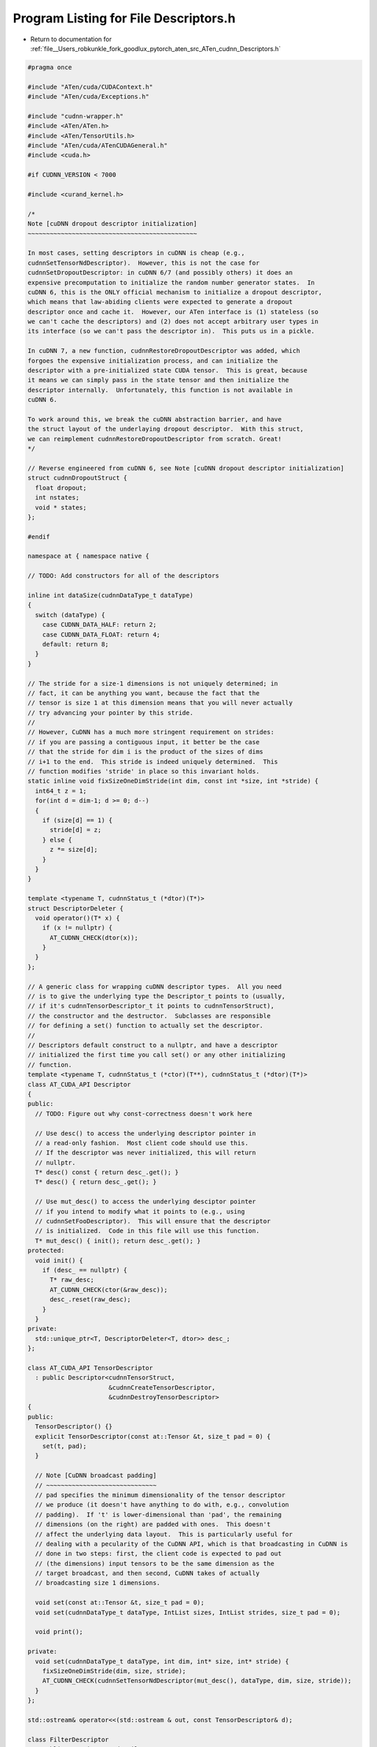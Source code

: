 
.. _program_listing_file__Users_robkunkle_fork_goodlux_pytorch_aten_src_ATen_cudnn_Descriptors.h:

Program Listing for File Descriptors.h
======================================

- Return to documentation for :ref:`file__Users_robkunkle_fork_goodlux_pytorch_aten_src_ATen_cudnn_Descriptors.h`

.. code-block:: cpp

   #pragma once
   
   #include "ATen/cuda/CUDAContext.h"
   #include "ATen/cuda/Exceptions.h"
   
   #include "cudnn-wrapper.h"
   #include <ATen/ATen.h>
   #include <ATen/TensorUtils.h>
   #include "ATen/cuda/ATenCUDAGeneral.h"
   #include <cuda.h>
   
   #if CUDNN_VERSION < 7000
   
   #include <curand_kernel.h>
   
   /*
   Note [cuDNN dropout descriptor initialization]
   ~~~~~~~~~~~~~~~~~~~~~~~~~~~~~~~~~~~~~~~~~~~~~~
   
   In most cases, setting descriptors in cuDNN is cheap (e.g.,
   cudnnSetTensorNdDescriptor).  However, this is not the case for
   cudnnSetDropoutDescriptor: in cuDNN 6/7 (and possibly others) it does an
   expensive precomputation to initialize the random number generator states.  In
   cuDNN 6, this is the ONLY official mechanism to initialize a dropout descriptor,
   which means that law-abiding clients were expected to generate a dropout
   descriptor once and cache it.  However, our ATen interface is (1) stateless (so
   we can't cache the descriptors) and (2) does not accept arbitrary user types in
   its interface (so we can't pass the descriptor in).  This puts us in a pickle.
   
   In cuDNN 7, a new function, cudnnRestoreDropoutDescriptor was added, which
   forgoes the expensive initialization process, and can initialize the
   descriptor with a pre-initialized state CUDA tensor.  This is great, because
   it means we can simply pass in the state tensor and then initialize the
   descriptor internally.  Unfortunately, this function is not available in
   cuDNN 6.
   
   To work around this, we break the cuDNN abstraction barrier, and have
   the struct layout of the underlaying dropout descriptor.  With this struct,
   we can reimplement cudnnRestoreDropoutDescriptor from scratch. Great!
   */
   
   // Reverse engineered from cuDNN 6, see Note [cuDNN dropout descriptor initialization]
   struct cudnnDropoutStruct {
     float dropout;
     int nstates;
     void * states;
   };
   
   #endif
   
   namespace at { namespace native {
   
   // TODO: Add constructors for all of the descriptors
   
   inline int dataSize(cudnnDataType_t dataType)
   {
     switch (dataType) {
       case CUDNN_DATA_HALF: return 2;
       case CUDNN_DATA_FLOAT: return 4;
       default: return 8;
     }
   }
   
   // The stride for a size-1 dimensions is not uniquely determined; in
   // fact, it can be anything you want, because the fact that the
   // tensor is size 1 at this dimension means that you will never actually
   // try advancing your pointer by this stride.
   //
   // However, CuDNN has a much more stringent requirement on strides:
   // if you are passing a contiguous input, it better be the case
   // that the stride for dim i is the product of the sizes of dims
   // i+1 to the end.  This stride is indeed uniquely determined.  This
   // function modifies 'stride' in place so this invariant holds.
   static inline void fixSizeOneDimStride(int dim, const int *size, int *stride) {
     int64_t z = 1;
     for(int d = dim-1; d >= 0; d--)
     {
       if (size[d] == 1) {
         stride[d] = z;
       } else {
         z *= size[d];
       }
     }
   }
   
   template <typename T, cudnnStatus_t (*dtor)(T*)>
   struct DescriptorDeleter {
     void operator()(T* x) {
       if (x != nullptr) {
         AT_CUDNN_CHECK(dtor(x));
       }
     }
   };
   
   // A generic class for wrapping cuDNN descriptor types.  All you need
   // is to give the underlying type the Descriptor_t points to (usually,
   // if it's cudnnTensorDescriptor_t it points to cudnnTensorStruct),
   // the constructor and the destructor.  Subclasses are responsible
   // for defining a set() function to actually set the descriptor.
   //
   // Descriptors default construct to a nullptr, and have a descriptor
   // initialized the first time you call set() or any other initializing
   // function.
   template <typename T, cudnnStatus_t (*ctor)(T**), cudnnStatus_t (*dtor)(T*)>
   class AT_CUDA_API Descriptor
   {
   public:
     // TODO: Figure out why const-correctness doesn't work here
   
     // Use desc() to access the underlying descriptor pointer in
     // a read-only fashion.  Most client code should use this.
     // If the descriptor was never initialized, this will return
     // nullptr.
     T* desc() const { return desc_.get(); }
     T* desc() { return desc_.get(); }
   
     // Use mut_desc() to access the underlying desciptor pointer
     // if you intend to modify what it points to (e.g., using
     // cudnnSetFooDescriptor).  This will ensure that the descriptor
     // is initialized.  Code in this file will use this function.
     T* mut_desc() { init(); return desc_.get(); }
   protected:
     void init() {
       if (desc_ == nullptr) {
         T* raw_desc;
         AT_CUDNN_CHECK(ctor(&raw_desc));
         desc_.reset(raw_desc);
       }
     }
   private:
     std::unique_ptr<T, DescriptorDeleter<T, dtor>> desc_;
   };
   
   class AT_CUDA_API TensorDescriptor
     : public Descriptor<cudnnTensorStruct,
                         &cudnnCreateTensorDescriptor,
                         &cudnnDestroyTensorDescriptor>
   {
   public:
     TensorDescriptor() {}
     explicit TensorDescriptor(const at::Tensor &t, size_t pad = 0) {
       set(t, pad);
     }
   
     // Note [CuDNN broadcast padding]
     // ~~~~~~~~~~~~~~~~~~~~~~~~~~~~~~
     // pad specifies the minimum dimensionality of the tensor descriptor
     // we produce (it doesn't have anything to do with, e.g., convolution
     // padding).  If 't' is lower-dimensional than 'pad', the remaining
     // dimensions (on the right) are padded with ones.  This doesn't
     // affect the underlying data layout.  This is particularly useful for
     // dealing with a pecularity of the CuDNN API, which is that broadcasting in CuDNN is
     // done in two steps: first, the client code is expected to pad out
     // (the dimensions) input tensors to be the same dimension as the
     // target broadcast, and then second, CuDNN takes of actually
     // broadcasting size 1 dimensions.
   
     void set(const at::Tensor &t, size_t pad = 0);
     void set(cudnnDataType_t dataType, IntList sizes, IntList strides, size_t pad = 0);
   
     void print();
   
   private:
     void set(cudnnDataType_t dataType, int dim, int* size, int* stride) {
       fixSizeOneDimStride(dim, size, stride);
       AT_CUDNN_CHECK(cudnnSetTensorNdDescriptor(mut_desc(), dataType, dim, size, stride));
     }
   };
   
   std::ostream& operator<<(std::ostream & out, const TensorDescriptor& d);
   
   class FilterDescriptor
     : public Descriptor<cudnnFilterStruct,
                         &cudnnCreateFilterDescriptor,
                         &cudnnDestroyFilterDescriptor>
   {
   public:
     void set(const at::Tensor &t, int64_t pad = 0);
   
   private:
     void set(cudnnDataType_t dataType, int dim, int* size) {
       AT_CUDNN_CHECK(cudnnSetFilterNdDescriptor(mut_desc(), dataType, CUDNN_TENSOR_NCHW, dim, size));
     }
   };
   
   struct AT_CUDA_API ConvolutionDescriptor
     : public Descriptor<cudnnConvolutionStruct,
                         &cudnnCreateConvolutionDescriptor,
                         &cudnnDestroyConvolutionDescriptor>
   {
     void set(cudnnDataType_t dataType, int dim, int* pad, int* stride, int * upscale /* aka dilation */, int groups) {
       cudnnDataType_t mathType = dataType;
       if (dataType == CUDNN_DATA_HALF) mathType = CUDNN_DATA_FLOAT;
       AT_CUDNN_CHECK(cudnnSetConvolutionNdDescriptor(mut_desc(), dim, pad, stride, upscale,
                                             CUDNN_CROSS_CORRELATION, mathType));
   #if CUDNN_VERSION >= 7000
       AT_CUDNN_CHECK(cudnnSetConvolutionGroupCount(mut_desc(), groups));
       AT_CUDNN_CHECK(cudnnSetConvolutionMathType(mut_desc(), CUDNN_DEFAULT_MATH));
       if(dataType == CUDNN_DATA_HALF)
         AT_CUDNN_CHECK(cudnnSetConvolutionMathType(mut_desc(), CUDNN_TENSOR_OP_MATH));
   #endif
     }
   };
   
   struct AT_CUDA_API SpatialTransformerDescriptor
     : public Descriptor<cudnnSpatialTransformerStruct,
                         &cudnnCreateSpatialTransformerDescriptor,
                         &cudnnDestroySpatialTransformerDescriptor>
   {
     void set(cudnnDataType_t dataType, int dim, int* size) {
       AT_CUDNN_CHECK(cudnnSetSpatialTransformerNdDescriptor(mut_desc(), CUDNN_SAMPLER_BILINEAR, dataType, dim, size));
     }
   };
   
   #if CUDNN_VERSION < 7000
   
   // See Note [cuDNN dropout descriptor initialization]
   inline cudnnStatus_t cudnnRestoreDropoutDescriptor(
       cudnnDropoutDescriptor_t dropoutDesc,
       cudnnHandle_t handle,
       float dropout,
       void *states,
       size_t stateSizeInBytes,
       unsigned long long seed) {
     // Try to accurately simulate cuDNN's behavior, for our cuDNN 6 friends.
     // This is not entirely accurate but is good enough to catch some API
     // uses which would not be compatible in cuDNN 7.  Feel free to fix
     // this if you notice something is wrong.
     if (states == nullptr) return CUDNN_STATUS_INVALID_VALUE;
     if (stateSizeInBytes == 0) return CUDNN_STATUS_INVALID_VALUE;
     size_t expectedStateSizeInBytes;
     // State size will differ depending on size of GPU
     auto ret = cudnnDropoutGetStatesSize(handle, &expectedStateSizeInBytes);
     if (ret != CUDNN_STATUS_SUCCESS) return ret;
     if (expectedStateSizeInBytes != stateSizeInBytes) return CUDNN_STATUS_INVALID_VALUE;
     dropoutDesc->dropout = dropout;
     dropoutDesc->nstates = (int)stateSizeInBytes/sizeof(curandState_t);
     dropoutDesc->states = states;
     return CUDNN_STATUS_SUCCESS;
   }
   
   #endif // CUDNN_VERSION
   
   struct AT_CUDA_API DropoutDescriptor
     : public Descriptor<cudnnDropoutStruct,
                         &cudnnCreateDropoutDescriptor,
                         &cudnnDestroyDropoutDescriptor>
   {
     at::Tensor state;
   
     // Initialize a dropout descriptor's RNG state.
     // WARNING: This function is very expensive, avoid calling this function!
     // NB: it takes a Type so that we can generate a Variable if necessary.
     void initialize_rng(const Type& type, cudnnHandle_t handle, float dropout, long long int seed) {
       AT_ASSERTM(dropout > 0, "dropout must be nonzero; otherwise call set_no_dropout");
       size_t state_size;
       AT_CUDNN_CHECK(cudnnDropoutGetStatesSize(handle, &state_size));
       AT_ASSERT(type.is_cuda());
       AT_ASSERT(type.scalarType() == kByte);
       state = at::empty({static_cast<int64_t>(state_size)}, type);
       AT_CUDNN_CHECK(cudnnSetDropoutDescriptor(mut_desc(), handle, dropout, state.data_ptr(), state_size, seed));
     }
   
     // Restore a dropout descriptor given a dropout probability and existing RNG state.
     // See Note [cuDNN dropout descriptor initialization]
     void set(cudnnHandle_t handle, float dropout, at::Tensor state_) {
       AT_ASSERTM(dropout > 0, "dropout must be nonzero; otherwise call set_no_dropout");
       state = state_;
       void *state_ptr = state.data_ptr();
       size_t state_size = state.size(0);
       // NB: The seed doesn't actually matter, so we give a dummy value
       AT_CUDNN_CHECK(cudnnRestoreDropoutDescriptor(mut_desc(), handle, dropout, state_ptr, state_size, 0 /* seed */));
     }
   
     // Restore a dropout descriptor corresponding to no dropout
     // See Note [cuDNN dropout descriptor initialization]
     void set_no_dropout(cudnnHandle_t handle) {
       // NB: seed doesn't matter when dropout = 0, because no random number
       // initialization actually takes place when there is no dropout.
       // NB: Empirically, cudnnSetDropoutDescriptor is cheap when
       // dropoot == 0
       AT_CUDNN_CHECK(cudnnSetDropoutDescriptor(mut_desc(), handle, 0 /* dropout */, nullptr, 0 /* state_size */, 0 /* seed */));
     }
   };
   
   struct AT_CUDA_API RNNDescriptor
     : public Descriptor<cudnnRNNStruct,
                         &cudnnCreateRNNDescriptor,
                         &cudnnDestroyRNNDescriptor>
   {
     DropoutDescriptor dropout_desc_;
     void set(cudnnHandle_t handle, int hidden_size, int num_layers, DropoutDescriptor&& dropout_desc,
              cudnnRNNInputMode_t input_mode, cudnnDirectionMode_t bidirectional,
              cudnnRNNMode_t mode, cudnnDataType_t datatype) {
       dropout_desc_ = std::move(dropout_desc);
       AT_CUDNN_CHECK(cudnnSetRNNDescriptor_v6(
             handle,
             mut_desc(),
             hidden_size,
             num_layers,
             dropout_desc_.desc(),
             input_mode,
             bidirectional,
             mode,
             CUDNN_RNN_ALGO_STANDARD,
             datatype));
   #if CUDNN_VERSION >= 7000 && CUDA_VERSION >= 9000
       cudaDeviceProp* prop = at::cuda::getCurrentDeviceProperties();
       if (prop->major >= 7) {
         if (datatype == CUDNN_DATA_HALF) {
           cudnnSetRNNMatrixMathType(mut_desc(), CUDNN_TENSOR_OP_MATH);
         } else {
           // Technically, as the default it's not necessary to explicitly
           // set this.
           cudnnSetRNNMatrixMathType(mut_desc(), CUDNN_DEFAULT_MATH);
         }
       }
   #endif
     }
   };
   
   union Constant
   {
     float f;
     double d;
     Constant(cudnnDataType_t dataType, double value) {
       if (dataType == CUDNN_DATA_HALF || dataType == CUDNN_DATA_FLOAT) {
         f = (float) value;
       } else {
         d = value;
       }
     }
   };
   
   }}  // namespace
